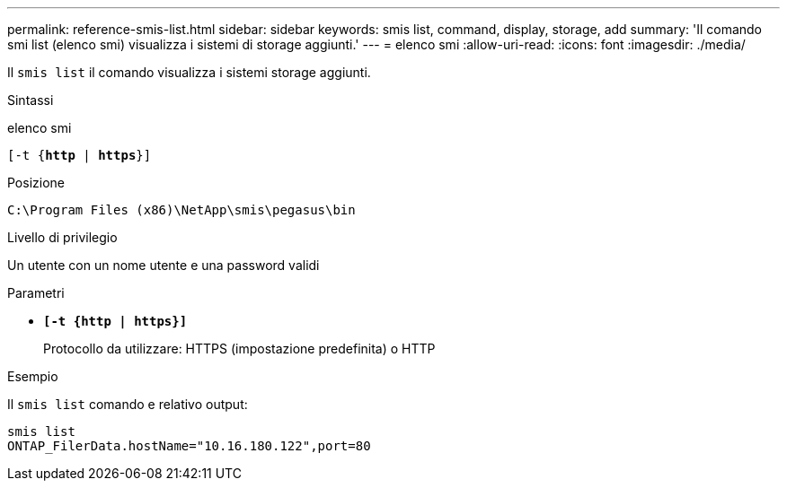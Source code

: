 ---
permalink: reference-smis-list.html 
sidebar: sidebar 
keywords: smis list, command, display, storage, add 
summary: 'Il comando smi list (elenco smi) visualizza i sistemi di storage aggiunti.' 
---
= elenco smi
:allow-uri-read: 
:icons: font
:imagesdir: ./media/


[role="lead"]
Il `smis list` il comando visualizza i sistemi storage aggiunti.

.Sintassi
elenco smi

`[-t {*http* | *https*}]`

.Posizione
`C:\Program Files (x86)\NetApp\smis\pegasus\bin`

.Livello di privilegio
Un utente con un nome utente e una password validi

.Parametri
* `*[-t {http | https}]*`
+
Protocollo da utilizzare: HTTPS (impostazione predefinita) o HTTP



.Esempio
Il `smis list` comando e relativo output:

[listing]
----
smis list
ONTAP_FilerData.hostName="10.16.180.122",port=80
----